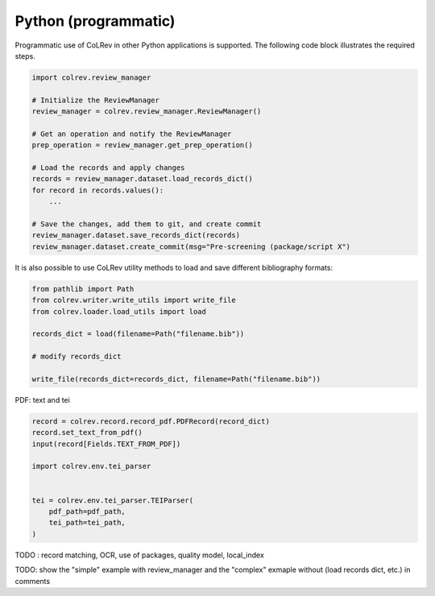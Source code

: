 Python (programmatic)
==================================

Programmatic use of CoLRev in other Python applications is supported. The following code block illustrates the required steps.

.. code-block:: python

    import colrev.review_manager

    # Initialize the ReviewManager
    review_manager = colrev.review_manager.ReviewManager()

    # Get an operation and notify the ReviewManager
    prep_operation = review_manager.get_prep_operation()

    # Load the records and apply changes
    records = review_manager.dataset.load_records_dict()
    for record in records.values():
        ...

    # Save the changes, add them to git, and create commit
    review_manager.dataset.save_records_dict(records)
    review_manager.dataset.create_commit(msg="Pre-screening (package/script X")

It is also possible to use CoLRev utility methods to load and save different bibliography formats:

.. code-block:: python

    from pathlib import Path
    from colrev.writer.write_utils import write_file
    from colrev.loader.load_utils import load

    records_dict = load(filename=Path("filename.bib"))

    # modify records_dict

    write_file(records_dict=records_dict, filename=Path("filename.bib"))


PDF: text and tei

.. code-block:: python

    record = colrev.record.record_pdf.PDFRecord(record_dict)
    record.set_text_from_pdf()
    input(record[Fields.TEXT_FROM_PDF])

    import colrev.env.tei_parser
    

    tei = colrev.env.tei_parser.TEIParser(
        pdf_path=pdf_path,
        tei_path=tei_path,
    )

TODO : record matching, OCR, use of packages, quality model, local_index

TODO: show the "simple" example with review_manager and the "complex" exmaple without (load records dict, etc.) in comments